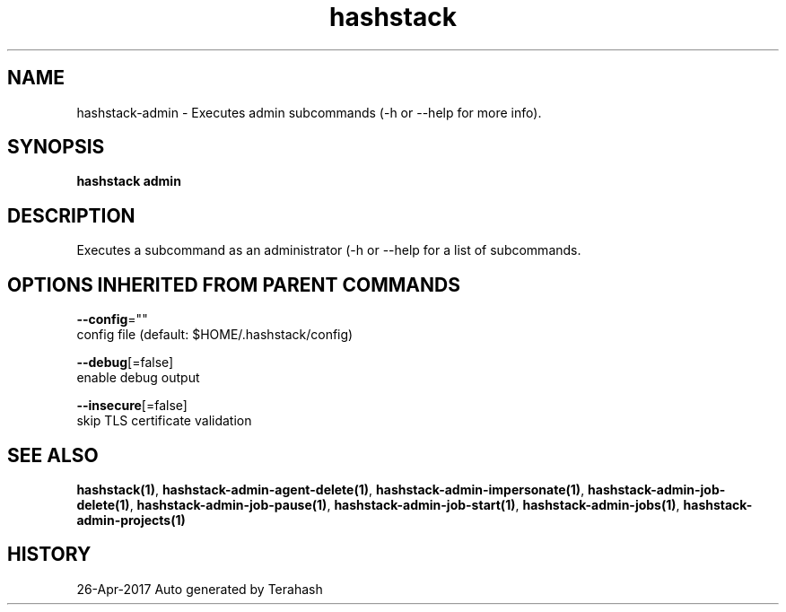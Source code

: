 .TH "hashstack" "1" "Apr 2017" "Terahash" "" 
.nh
.ad l


.SH NAME
.PP
hashstack\-admin \- Executes admin subcommands (\-h or \-\-help for more info).


.SH SYNOPSIS
.PP
\fBhashstack admin\fP


.SH DESCRIPTION
.PP
Executes a subcommand as an administrator (\-h or \-\-help for a list of subcommands.


.SH OPTIONS INHERITED FROM PARENT COMMANDS
.PP
\fB\-\-config\fP=""
    config file (default: $HOME/.hashstack/config)

.PP
\fB\-\-debug\fP[=false]
    enable debug output

.PP
\fB\-\-insecure\fP[=false]
    skip TLS certificate validation


.SH SEE ALSO
.PP
\fBhashstack(1)\fP, \fBhashstack\-admin\-agent\-delete(1)\fP, \fBhashstack\-admin\-impersonate(1)\fP, \fBhashstack\-admin\-job\-delete(1)\fP, \fBhashstack\-admin\-job\-pause(1)\fP, \fBhashstack\-admin\-job\-start(1)\fP, \fBhashstack\-admin\-jobs(1)\fP, \fBhashstack\-admin\-projects(1)\fP


.SH HISTORY
.PP
26\-Apr\-2017 Auto generated by Terahash
